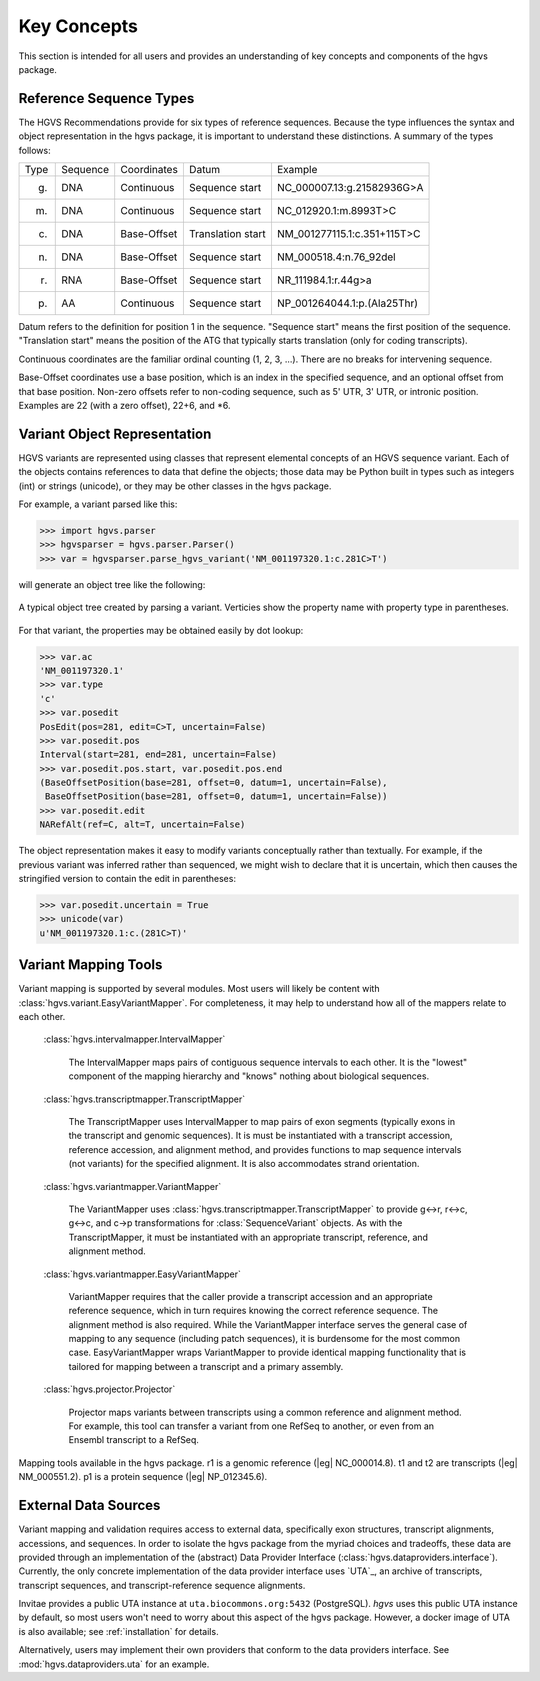 Key Concepts
!!!!!!!!!!!!

This section is intended for all users and provides an understanding
of key concepts and components of the hgvs package.


Reference Sequence Types
@@@@@@@@@@@@@@@@@@@@@@@@

The HGVS Recommendations provide for six types of reference sequences.
Because the type influences the syntax and object representation in
the hgvs package, it is important to understand these distinctions.  A
summary of the types follows:

+------------+---------------+---------------+----------------------+------------------------------------------+
| Type       | Sequence      | Coordinates   | Datum                | Example                                  |
+------------+---------------+---------------+----------------------+------------------------------------------+
| g.         | DNA           | Continuous    | Sequence start       | NC_000007.13:g.21582936G>A               |
+------------+---------------+---------------+----------------------+------------------------------------------+
| m.         | DNA           | Continuous    | Sequence start       | NC_012920.1:m.8993T>C                    |
+------------+---------------+---------------+----------------------+------------------------------------------+
| c.         | DNA           | Base-Offset   | Translation start    | NM_001277115.1:c.351+115T>C              |
+------------+---------------+---------------+----------------------+------------------------------------------+
| n.         | DNA           | Base-Offset   | Sequence start       | NM_000518.4:n.76_92del                   |
+------------+---------------+---------------+----------------------+------------------------------------------+
| r.         | RNA           | Base-Offset   | Sequence start       | NR_111984.1:r.44g>a                      |
+------------+---------------+---------------+----------------------+------------------------------------------+
| p.         | AA            | Continuous    | Sequence start       | NP_001264044.1:p.(Ala25Thr)              |
+------------+---------------+---------------+----------------------+------------------------------------------+


Datum refers to the definition for position 1 in the
sequence. "Sequence start" means the first position of the
sequence. "Translation start" means the position of the ATG that
typically starts translation (only for coding transcripts).

Continuous coordinates are the familiar ordinal counting (1, 2, 3,
...).  There are no breaks for intervening sequence.

Base-Offset coordinates use a base position, which is an index in the
specified sequence, and an optional offset from that base position.
Non-zero offsets refer to non-coding sequence, such as 5' UTR, 3' UTR,
or intronic position.  Examples are 22 (with a zero offset), 22+6, and
\*6.



Variant Object Representation
@@@@@@@@@@@@@@@@@@@@@@@@@@@@@

HGVS variants are represented using classes that represent elemental
concepts of an HGVS sequence variant.  Each of the objects contains
references to data that define the objects; those data may be Python
built in types such as integers (int) or strings (unicode), or they
may be other classes in the hgvs package. 

For example, a variant parsed like this:

>>> import hgvs.parser
>>> hgvsparser = hgvs.parser.Parser()
>>> var = hgvsparser.parse_hgvs_variant('NM_001197320.1:c.281C>T')

will generate an object tree like the following:

.. figure:: images/object-diagram.svg
  :align: center

  A typical object tree created by parsing a variant. Verticies show
  the property name with property type in parentheses.

For that variant, the properties may be obtained easily by dot lookup:

>>> var.ac
'NM_001197320.1'
>>> var.type
'c'
>>> var.posedit
PosEdit(pos=281, edit=C>T, uncertain=False)
>>> var.posedit.pos
Interval(start=281, end=281, uncertain=False)
>>> var.posedit.pos.start, var.posedit.pos.end
(BaseOffsetPosition(base=281, offset=0, datum=1, uncertain=False),
 BaseOffsetPosition(base=281, offset=0, datum=1, uncertain=False))
>>> var.posedit.edit
NARefAlt(ref=C, alt=T, uncertain=False)

The object representation makes it easy to modify variants
conceptually rather than textually.  For example, if the previous
variant was inferred rather than sequenced, we might wish to declare
that it is uncertain, which then causes the stringified version to
contain the edit in parentheses:

>>> var.posedit.uncertain = True
>>> unicode(var)
u'NM_001197320.1:c.(281C>T)'



Variant Mapping Tools
@@@@@@@@@@@@@@@@@@@@@

Variant mapping is supported by several modules.  Most users will
likely be content with :class:`hgvs.variant.EasyVariantMapper`.  For
completeness, it may help to understand how all of the mappers relate
to each other.

  :class:`hgvs.intervalmapper.IntervalMapper`

     The IntervalMapper maps pairs of contiguous sequence intervals to
     each other. It is the "lowest" component of the mapping hierarchy
     and "knows" nothing about biological sequences.

  :class:`hgvs.transcriptmapper.TranscriptMapper`

     The TranscriptMapper uses IntervalMapper to map
     pairs of exon segments (typically exons in the transcript and
     genomic sequences). It is must be instantiated with a transcript
     accession, reference accession, and alignment method, and
     provides functions to map sequence intervals (not variants)
     for the specified alignment.  It is also accommodates strand
     orientation.

  :class:`hgvs.variantmapper.VariantMapper`

     The VariantMapper uses
     :class:`hgvs.transcriptmapper.TranscriptMapper` to provide g<->r,
     r<->c, g<->c, and c->p transformations for
     :class:`SequenceVariant` objects. As with the TranscriptMapper,
     it must be instantiated with an appropriate transcript,
     reference, and alignment method.

  :class:`hgvs.variantmapper.EasyVariantMapper`

     VariantMapper requires that the caller provide a transcript
     accession and an appropriate reference sequence, which in turn
     requires knowing the correct reference sequence. The alignment
     method is also required.  While the VariantMapper interface
     serves the general case of mapping to any sequence (including
     patch sequences), it is burdensome for the most common case.
     EasyVariantMapper wraps VariantMapper to provide identical
     mapping functionality that is tailored for mapping between a
     transcript and a primary assembly.

  :class:`hgvs.projector.Projector`

     Projector maps variants between transcripts using a common
     reference and alignment method.  For example, this tool can
     transfer a variant from one RefSeq to another, or even from an
     Ensembl transcript to a RefSeq.


.. figure:: images/mapping-tools.svg
  :align: center

  Mapping tools available in the hgvs package. r1 is a genomic
  reference (|eg| NC_000014.8). t1 and t2 are transcripts (|eg|
  NM_000551.2). p1 is a protein sequence (|eg| NP_012345.6).



External Data Sources
@@@@@@@@@@@@@@@@@@@@@

Variant mapping and validation requires access to external data,
specifically exon structures, transcript alignments, accessions, and
sequences.  In order to isolate the hgvs package from the myriad
choices and tradeoffs, these data are provided through an
implementation of the (abstract) Data Provider Interface
(:class:`hgvs.dataproviders.interface`).  Currently, the only concrete
implementation of the data provider interface uses `UTA`_, an archive
of transcripts, transcript sequences, and transcript-reference
sequence alignments.

Invitae provides a public UTA instance at ``uta.biocommons.org:5432``
(PostgreSQL).  `hgvs` uses this public UTA instance by default, so
most users won't need to worry about this aspect of the hgvs package.
However, a docker image of UTA is also available; see
:ref:`installation` for details.

Alternatively, users may implement their own providers that conform to
the data providers interface. See :mod:`hgvs.dataproviders.uta` for an
example.
